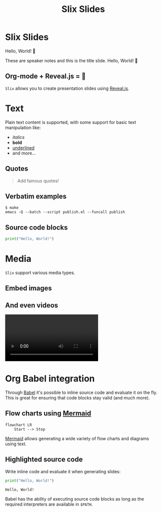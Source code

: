 #+title: Slix Slides
#+OPTIONS: num:nil toc:nil
#+PROPERTY: header-args :cache yes
#+REVEAL_VERSION: 4
#+REVEAL_TITLE_SLIDE:
#+REVEAL_THEME: dracula
#+REVEAL_PLUGINS: (highlight notes zoom)
#+REVEAL_EXTRA_CSS: ./styles.css
#+REVEAL_HIGHLIGHT_CSS: ./dracula.css
#+REVEAL_TRANS: slide

* Slix Slides

Hello, World! 👋

#+begin_notes
These are speaker notes and this is the title slide. Hello, World! 👋
#+end_notes

** Org-mode + Reveal.js = 💖

=Slix= allows you to create presentation slides using [[https://revealjs.com/][Reveal.js]].

* Text

Plain text content is supported, with some support for basic text manipulation
like:

 - /italics/
 - *bold*
 - _underlined_
 - and more...

** Quotes

#+begin_quote
Add famous quotes!
#+end_quote

** Verbatim examples

#+begin_example
$ make
emacs -Q --batch --script publish.el --funcall publish
#+end_example

** Source code blocks

#+begin_src python
print("Hello, World!")
#+end_src

* Media

=Slix= support various media types.

** Embed images

[[file:color-waves.webp]]

** And even videos

#+begin_export  html
<video controls data-autoplay>
  <source src="hello-python.webm" type="video/webm">
</video>
#+end_export

* Org Babel integration

Through [[https://orgmode.org/worg/org-contrib/babel/][Babel]] it's possible to inline source code and evaluate it on the fly.
This is great for ensuring that code blocks stay valid (and much more).

** Flow charts using [[https://mermaid.js.org/][Mermaid]]

#+begin_src mermaid :exports both :file flowchart.png
flowchart LR
    Start --> Stop
#+end_src

#+RESULTS[6081c52a234ec37612c2b665509cb5524e5e7d6c]:
[[file:flowchart.png]]

#+begin_notes
[[https://mermaid.js.org/][Mermaid]] allows generating a wide variety of flow charts and diagrams using text.
#+end_notes

** Highlighted source code

Write inline code and evaluate it when generating slides:

#+begin_src python :exports both :results output
print("Hello, World!")
#+end_src

#+RESULTS[e12a9e09ada272b5261aae41c979df86b834c12b]:
: Hello, World!

#+begin_notes
Babel has the ability of executing source code blocks as long as the required
interpreters are available in ~$PATH~.
#+end_notes
